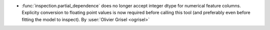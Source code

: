 - :func:`inspection.partial_dependence` does no longer accept integer dtype for
  numerical feature columns. Explicity conversion to floating point values is
  now required before calling this tool (and preferably even before fitting the
  model to inspect).
  By :user:`Olivier Grisel <ogrisel>`
